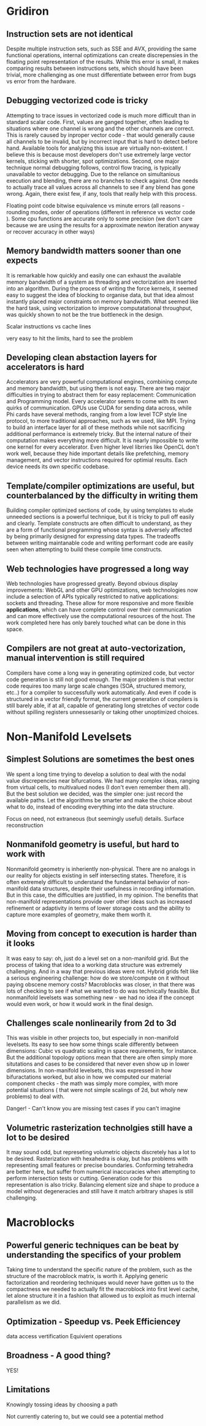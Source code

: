 * Gridiron
** Instruction sets are not identical

   Despite multiple instruction sets, such as SSE and AVX, providing
   the same functional operations, internal optimizations can create
   discrepensies in the floating point representation of the
   results. While this error is small, it makes comparing results
   between instructions sets, which should have been trivial, more
   challenging as one must differentiate between error from bugs vs
   error from the hardware.

** Debugging vectorized code is tricky

   Attempting to trace issues in vectorized code is much more
   difficult than in standard scalar code. First, values are ganged
   together, often leading to situations where one channel is wrong
   and the other channels are correct. This is rarely caused by
   inproper vector code - that would generally cause all channels to
   be invalid, but by incorrect input that is hard to detect before
   hand. Available tools for analyizng this issue are virtually
   non-existent. I believe this is because most developers don't use
   extremely large vector kernels, sticking with shorter, spot
   optimizations. Second, one major technique normal debugging
   follows, control flow tracing, is typically unavailable to vector
   debugging. Due to the reliance on simultanious execution and
   blending, there are no branches to check against. One needs to
   actually trace all values across all channels to see if any blend
   has gone wrong. Again, there exist few, if any, tools that really
   help with this process.

   Floating point code bitwise equivalence vs minute errors (all
   reasons - rounding modes, order of operations (different in
   reference vs vector code ). Some cpu functions are accurate only to
   some precision (we don't care because we are using the results for
   a approximate newton iteration anyway or recover accuracy in other ways)

** Memory bandwidth matters sooner than one expects

   It is remarkable how quickly and easily one can exhaust the
   available memory bandwidth of a system as threading and
   vectorization are inserted into an algorithm. During the process of
   writing the force kernels, it seemed easy to suggest the idea of
   blocking to organise data, but that idea almost instantly placed
   major constraints on memory bandwidth. What seemed like the hard
   task, using vectorization to improve computatational throughput,
   was quickly shown to not be the true bottleneck in the design.

   Scalar instructions vs cache lines

   very easy to hit the limits, hard to see the problem

** Developing clean abstaction layers for accelerators is hard

   Accelerators are very powerful computational engines, combining
   compute and memory bandwidth, but using them is not easy. There are
   two major difficulties in trying to abstract them for easy
   replacement: Communication and Programming model. Every accelerator
   seems to come with its own quirks of communication. GPUs use CUDA
   for sending data across, while Phi cards have several methods,
   ranging from a low level TCP style line protocol, to more
   traditional approaches, such as we used, like MPI. Trying to build
   an interface layer for all of these methods while not sacrificing
   additional performance is extremely tricky. But the internal nature
   of their computation makes everything more difficult. It is nearly
   impossible to write one kernel for every accelerator. Even higher
   level librries like OpenCL don't work well, because they hide
   important details like prefetching, memory management, and vector
   instructions required for optimial results. Each device needs its
   own specific codebase.

   
** Template/compiler optimizations are useful, but counterbalanced by the difficulty in writing them

   Building compiler optimized sections of code, by using templates to
   elude unneeded sections is a powerful technique, but it is tricky
   to pull off easily and clearly. Template constructs are often
   difficult to understand, as they are a form of functional
   programming whose syntax is adversely affected by being primarily
   designed for expressing data types. The tradeoffs between writing
   maintanable code and writing performant code are easily seen when
   attempting to build these compile time constructs.

** Web technologies have progressed a long way
   
   Web technologies have progressed greatly. Beyond obvious display
   improvements: WebGL and other GPU optimizations, web technologies
   now include a selection of APIs typically restricted to native
   applications: sockets and threading. These allow for more
   responsive and more flexible *applications*, which can have
   complete control over their communication and can more effectively
   use the computational resources of the host. The work completed
   here has only barely touched what can be done in this space.


** Compilers are not great at auto-vectorization, manual intervention is still required

   Compilers have come a long way in generating optimized code, but
   vector code generation is still not good enough. The major problem
   is that vector code requires too many large scale changes (SOA,
   structured memory, etc..) for a compiler to successfully work
   automatically. And even if code is structured in a vector friendly
   format, the current generation of compilers is still barely able,
   if at all, capable of generating long stretches of vector code
   without spilling registers unnessesarily or taking other
   unoptimized choices.


* Non-Manifold Levelsets
** Simplest Solutions are sometimes the best ones

   We spent a long time trying to develop a solution to deal with the
   nodal value discrepencies near bifurcations. We had many complex
   ideas, ranging from virtual cells, to multivalued nodes (I don't
   even remember them all). But the best solution we decided, was the
   simpler one: just record the available paths. Let the algorithms be
   smarter and make the choice about what to do, instead of encoding
   everything into the data structure.

   Focus on need, not extraneous (but seemingly useful)
   details. Surface reconstruction 

** Nonmanifold geometry is useful, but hard to work with

   Nonmanifold geometry is inheriently non-physical. There are no
   analogs in our reality for objects existing in self intersecting
   states. Therefore, it is often extremely difficult to understand
   the fundamental behavior of non-manifold data structures, despite
   their usefulness in recording information. But in this case, the
   difficulties are justified, in my opinion. The benefits that
   non-manifold representations provide over other ideas such as
   increased refinement or adaptivity in terms of lower storage costs
   and the ability to capture more examples of geometry, make them
   worth it.

** Moving from concept to execution is harder than it looks

   It was easy to say: oh, just do a level set on a non-manifold
   grid. But the process of taking that idea to a working data
   structure was extremely challenging. And in a way that previous
   ideas were not. Hybrid grids felt like a serious engineering
   challenge: how do we store/compute on it without paying obscene
   memory costs? Macroblocks was closer, in that there was lots of
   checking to see if what we wanted to do was technically
   feasible. But nonmanifold levelsets was something new - we had no
   idea if the concept would even work, or how it would work in the
   final design. 

** Challenges scale nonlinearily from 2d to 3d

   This was visible in other projects too, but especially in
   non-manifold levelsets. Its easy to see how some things scale
   differently between dimensions: Cubic vs quadratic scaling in space
   requirements, for instance. But the additional topology options
   mean that there are often simply more situtations and cases to be
   considered that never even show up in lower dimensions. In
   non-manifold levelsets, this was expressed in how bifuractations
   worked, but also in how we computed our material component checks -
   the math was simply more complex, with more potential situations (
   that were not simple scalings of 2d, but wholy new problems) to
   deal with.

   Danger! - Can't know you are missing test cases if you can't imagine

** Volumetric rasterization technolgies still have a lot to be desired

   It may sound odd, but represeting volumetric objects discretely has
   a lot to be desired. Rasterization with hexahedra is okay, but has
   problems with representing small features or precise
   boundaries. Conforming tetrahedra are better here, but suffer from
   numerical inaccuracies when attempting to perform intersection
   tests or cutting. Generation code for this representation is also
   tricky. Balancing element size and shape to produce a model without
   degeneracies and still have it match arbitrary shapes is still
   challenging. 

* Macroblocks
** Powerful generic techniques can be beat by understanding the specifics of your problem

   Taking time to understand the specific nature of the problem, such
   as the structure of the macroblock matrix, is worth it. Applying
   generic factorization and reordering techniques would never have
   gotten us to the compactness we needed to actually fit the
   macroblock into first level cache, let alone structure it in a
   fashion that allowed us to exploit as much internal parallelism as
   we did. 

** Optimization - Speedup vs. Peek Efficiencey

  data access
  vertification
  Equivient operations

** Broadness - A good thing?

   YES!

** Limitations

   Knowingly tossing ideas by choosing a path

   Not currently catering to, but we could see a potential method
